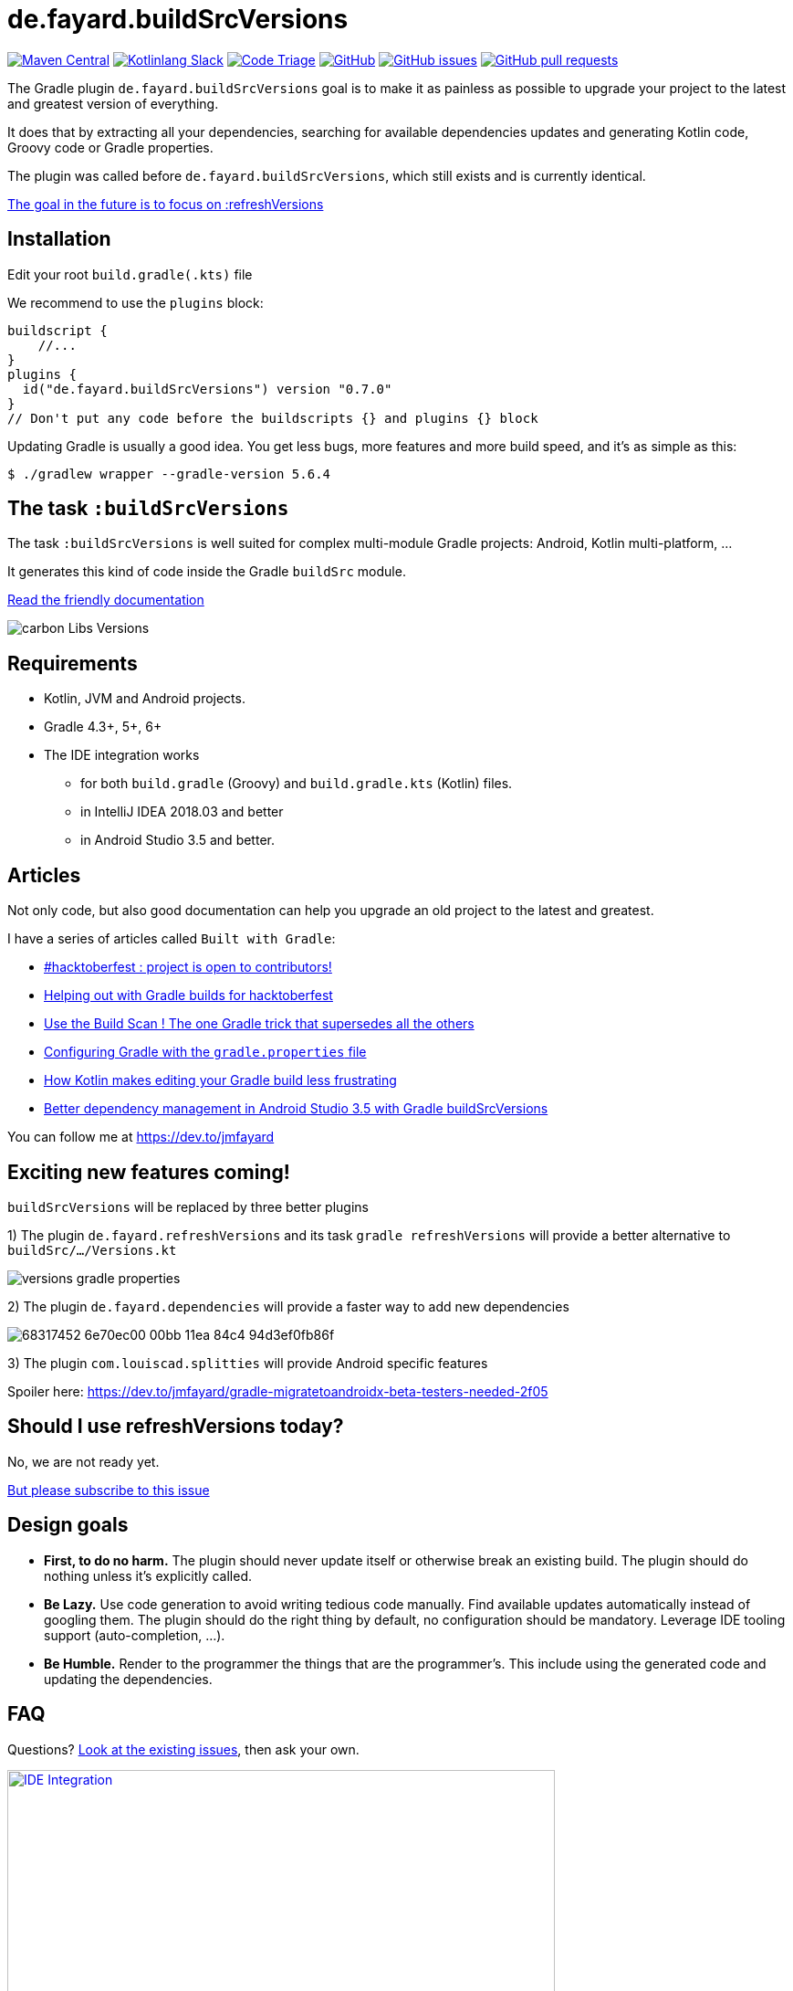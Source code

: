// plugin.de.fayard.buildSrcVersions (aka buildSrcVersions)
:plugin_version: 0.7.0
:gradle_version: 5.6.4
:imagesdir: doc
:repo: jmfayard/buildSrcVersions
:branch: 26-buildSrcVersions
:github: https://github.com/{repo}
:plugin_issues: https://github.com/gradle/kotlin-dsl/issues?utf8=%E2%9C%93&q=author%3Ajmfayard+
:plugin_gradle_portal: https://plugins.gradle.org/plugin/de.fayard.refreshVersions
:contributors_badge: image:https://www.codetriage.com/jmfayard/buildsrcversions/badges/users.svg["Code Triage",link="https://www.codetriage.com/jmfayard/buildsrcversions"]
:gradle_kotlin_dsl:	https://github.com/gradle/kotlin-dsl
:slack_url: https://app.slack.com/client/T09229ZC6/CP5659EL9
:slack_image: https://img.shields.io/static/v1?label=kotlinlang&message=gradle-refresh-versions&color=brightgreen&logo=slack
:slack_badge: image:{slack_image}["Kotlinlang Slack", link="{slack_url}"]
:gradle_guide_new:	https://guides.gradle.org/creating-new-gradle-builds
:gradle_guide_buidllogic:	https://guides.gradle.org/migrating-build-logic-from-groovy-to-kotlin/
:medium_puzzle: https://blog.kotlin-academy.com/gradle-kotlin-the-missing-piece-of-the-puzzle-7528a85f0d2c
:medium_protips: https://proandroiddev.com/android-studio-pro-tips-for-working-with-gradle-8a7aa61a8cc4
:medium_mvp: https://dev.to/jmfayard/the-minimum-viable-pull-request-5e7p
:devto_readme: https://dev.to/jmfayard/how-to-write-a-good-readme-discuss-4hkl
:issues: https://github.com/jmfayard/buildSrcVersions/issues
:master: https://github.com/jmfayard/buildSrcVersions/blob/master
:badge_mit: image:https://img.shields.io/github/license/mashape/apistatus.svg["GitHub",link="{github}/blob/master/LICENSE.txt"]
:image_version: https://img.shields.io/maven-metadata/v/https/plugins.gradle.org/m2/de.fayard/refreshVersions/de.fayard.refreshVersions.gradle.plugin/maven-metadata.xml.svg
:badge_version: image:{image_version}?label=gradlePluginPortal["Maven Central",link="https://plugins.gradle.org/plugin/de.fayard.refreshVersions"]
:badge_issues: image:https://img.shields.io/github/issues/{repo}.svg["GitHub issues",link="{github}/issues"]
:badge_pr:  image:https://img.shields.io/github/issues-pr/{repo}.svg["GitHub pull requests",link="{github}/pulls?utf8=%E2%9C%93&q=is%3Apr+"]
:versions_kt: {master}/sample-groovy/buildSrc/src/main/kotlin/Versions.kt
:libs_kt: {master}/sample-groovy/buildSrc/src/main/kotlin/Libs.kt
:benmanes: https://github.com/ben-manes/gradle-versions-plugin
:image_faq: https://user-images.githubusercontent.com/459464/64926128-1a076980-d7fa-11e9-8a69-eb354d211f51.png

= de.fayard.buildSrcVersions

{badge_version} {slack_badge} {contributors_badge} {badge_mit} {badge_issues} {badge_pr}

The Gradle plugin `de.fayard.buildSrcVersions` goal is to make it as painless as possible to upgrade your project to the latest and greatest version of everything.

It does that by extracting all your dependencies, searching for available dependencies updates
and generating Kotlin code, Groovy code or Gradle properties.

The plugin was called before `de.fayard.buildSrcVersions`, which still exists and is currently identical.

https://github.com/jmfayard/buildSrcVersions/issues/104[The goal in the future is to focus on :refreshVersions]

== Installation

Edit your root `build.gradle(.kts)` file

We recommend to use the `plugins` block:

[source,kotlin,subs=attributes]
----
buildscript {
    //...
}
plugins {
  id("de.fayard.buildSrcVersions") version "{plugin_version}"
}
// Don't put any code before the buildscripts {} and plugins {} block
----

Updating Gradle is usually a good idea. You get less bugs, more features and more build speed, and it's as simple as this:

`$ ./gradlew wrapper --gradle-version {gradle_version}`


== The task `:buildSrcVersions`

The task `:buildSrcVersions` is well suited for complex multi-module Gradle projects: Android, Kotlin multi-platform, ...

It generates this kind of code inside the Gradle `buildSrc` module.

https://github.com/jmfayard/buildSrcVersions/issues/88[Read the friendly documentation]

[[img-carbon-Libs-Version]]
image::carbon-Libs-Versions.png[]


== Requirements

* Kotlin, JVM and Android projects.
* Gradle 4.3+, 5+, 6+
* The IDE integration works
** for both `build.gradle` (Groovy) and `build.gradle.kts` (Kotlin) files.
** in IntelliJ IDEA 2018.03 and better
** in Android Studio 3.5 and better.

== Articles

Not only code, but also good documentation can help you upgrade an old project to the latest and greatest.

I have a series of articles called `Built with Gradle`:

- https://dev.to/jmfayard/my-project-is-open-to-kotlin-contributors-m4b[#hacktoberfest : project is open to contributors!]
- https://dev.to/jmfayard/helping-out-with-gradle-builds-for-hacktoberfest-1c1c[Helping out with Gradle builds for hacktoberfest]
- https://dev.to/jmfayard/the-one-gradle-trick-that-supersedes-all-the-others-5bpg[Use the Build Scan ! The one Gradle trick that supersedes all the others]
- https://dev.to/jmfayard/configuring-gradle-with-gradle-properties-211k[Configuring Gradle with the `gradle.properties` file]
- https://dev.to/jmfayard/how-kotlin-makes-editing-your-gradle-build-less-frustrating-232l[How Kotlin makes editing your Gradle build less frustrating]
- https://dev.to/jmfayard/better-dependency-management-in-android-studio-3-5-with-gradle-buildsrcversions-34e9[Better dependency management in Android Studio 3.5 with Gradle buildSrcVersions]

You can follow me at https://dev.to/jmfayard


== Exciting new features coming!

`buildSrcVersions` will be replaced by three better plugins

1) The plugin `de.fayard.refreshVersions` and its task `gradle refreshVersions` will provide a better alternative to `buildSrc/.../Versions.kt`

[[img-gradle-properties]]
image::versions-gradle-properties.png[]

2) The plugin `de.fayard.dependencies` will provide a faster way to add new dependencies

image:https://user-images.githubusercontent.com/459464/68317452-6e70ec00-00bb-11ea-84c4-94d3ef0fb86f.png[]

3) The plugin `com.louiscad.splitties` will provide Android specific features

Spoiler here: https://dev.to/jmfayard/gradle-migratetoandroidx-beta-testers-needed-2f05


## Should I use refreshVersions today?

No, we are not ready yet.

https://github.com/jmfayard/buildSrcVersions/issues/104[But please subscribe to this issue]




== Design goals

- **First, to do no harm.** The plugin should never update itself or otherwise break an existing build. The plugin should do nothing unless it's explicitly called.
- **Be Lazy.** Use code generation to avoid writing tedious code manually. Find available updates automatically instead of googling them. The plugin should do the right thing by default, no configuration should be mandatory. Leverage IDE tooling support (auto-completion, ...).
- **Be Humble.** Render to the programmer the things that are the programmer's. This include using the generated code and updating the dependencies.


== FAQ

Questions? {issues}[Look at the existing issues], then ask your own.


[[FAQ]]
image::{image_faq}[title="FAQ",alt="IDE Integration", width="600", link="{issues}"]



== Changelog

See {master}/CHANGELOG.md[CHANGELOG.md]

If you migrate from an older version, two configuration options have been removed: `rejectedVersionKeywords` and `useFdqnFor`.

See https://github.com/jmfayard/buildSrcVersions/issues/53:[#53 Plugin configuration]


== Contributing

- This project is licensed under the MIT License. See {master}/LICENSE.txt[LICENSE.txt]
- Explain your use case and start the discussion before your submit a pull-request
- Your feature request or bug report may be better adressed by the parent plugin. Check out {benmanes}[ben-manes/gradle-versions-plugin].
- {master}/CONTRIBUTING.md[*CONTRIBUTING.md*] describes the process for submitting pull requests.


== Acknowledgments

https://gradle.org[Gradle] and https://jetbrains.com[JetBrains] have made this plugin possible
by working on improving the IDE support for Kotlin code from the `buildSrc` module.

This plugin embraces and extends {benmanes}[Ben Manes's wonderful "Versions" plugin^].

The Kotlin code generation is powered by https://github.com/square/kotlinpoet[Square's Kotlinpoet]



